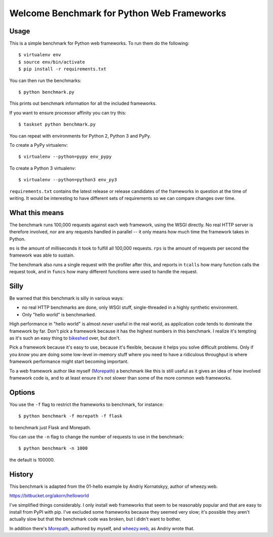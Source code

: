 Welcome Benchmark for Python Web Frameworks
===========================================

Usage
-----

This is a simple benchmark for Python web frameworks. To run them do
the following::

  $ virtualenv env
  $ source env/bin/activate
  $ pip install -r requirements.txt

You can then run the benchmarks::

  $ python benchmark.py

This prints out benchmark information for all the included frameworks.

If you want to ensure processor affinity you can try this::

  $ taskset python benchmark.py

You can repeat with environments for Python 2, Python 3 and PyPy.

To create a PyPy virtualenv::

  $ virtualenv --python=pypy env_pypy

To create a Python 3 virtualenv::

  $ virtualenv --python=python3 env_py3

``requirements.txt`` contains the latest release or release candidates
of the frameworks in question at the time of writing. It would be
interesting to have different sets of requirements so we can compare
changes over time.

What this means
----------------

The benchmark runs 100,000 requests against each web framework, using
the WSGI directly. No real HTTP server is therefore involved, nor are
any requests handled in parallel -- it only means how much time the
framework takes in Python.

``ms`` is the amount of milliseconds it took to fulfill all 100,000
requests. ``rps`` is the amount of requests per second the framework
was able to sustain.

The benchmark also runs a single request with the profiler after this,
and reports in ``tcalls`` how many function calls the request took,
and in ``funcs`` how many different functions were used to handle the
request.

Silly
-----

Be warned that this benchmark is silly in various ways:

* no real HTTP benchmarks are done, only WSGI stuff, single-threaded in
  a highly synthetic environment.

* Only "hello world" is benchmarked.

High performance in "hello world" is almost *never* useful in the real
world, as application code tends to dominate the framework by
far. Don't pick a framework because it has the highest numbers in this
benchmark. I realize it's tempting as it's such an easy thing to
bikeshed_ over, but don't.

.. _bikeshed: http://bikeshed.com/

Pick a framework because it's easy to use, because it's flexible,
because it helps you solve difficult problems. Only if you *know* you
are doing some low-level in-memory stuff where you need to have a
ridiculous throughput is where framework performance might start
becoming important.

To a web framework author like myself (Morepath_) a benchmark like
this is still useful as it gives an idea of how involved framework
code is, and to at least ensure it's not slower than some of the more
common web frameworks.

.. _Morepath: http://morepath.readthedocs.io

Options
-------

You use the ``-f`` flag to restrict the frameworks to benchmark, for
instance::

  $ python benchmark -f morepath -f flask

to benchmark just Flask and Morepath.

You can use the ``-n`` flag to change the number of requests to use
in the benchmark::

  $ python benchmark -n 1000

the default is 100000.

History
-------

This benchmark is adapted from the 01-hello example by Andriy
Kornatskyy, author of wheezy.web.

https://bitbucket.org/akorn/helloworld

I've simplified things considerably. I only install web frameworks
that seem to be reasonably popular and that are easy to install from
PyPI with pip. I've excluded some frameworks because they seemed very
slow; it's possible they aren't actually slow but that the benchmark
code was broken, but I didn't want to bother.

In addition there's Morepath_, authored by myself, and `wheezy.web`_,
as Andriy wrote that.

.. _Morepath: http://morepath.readthedocs.io

.. _wheezy.web: https://pythonhosted.org/wheezy.web/
